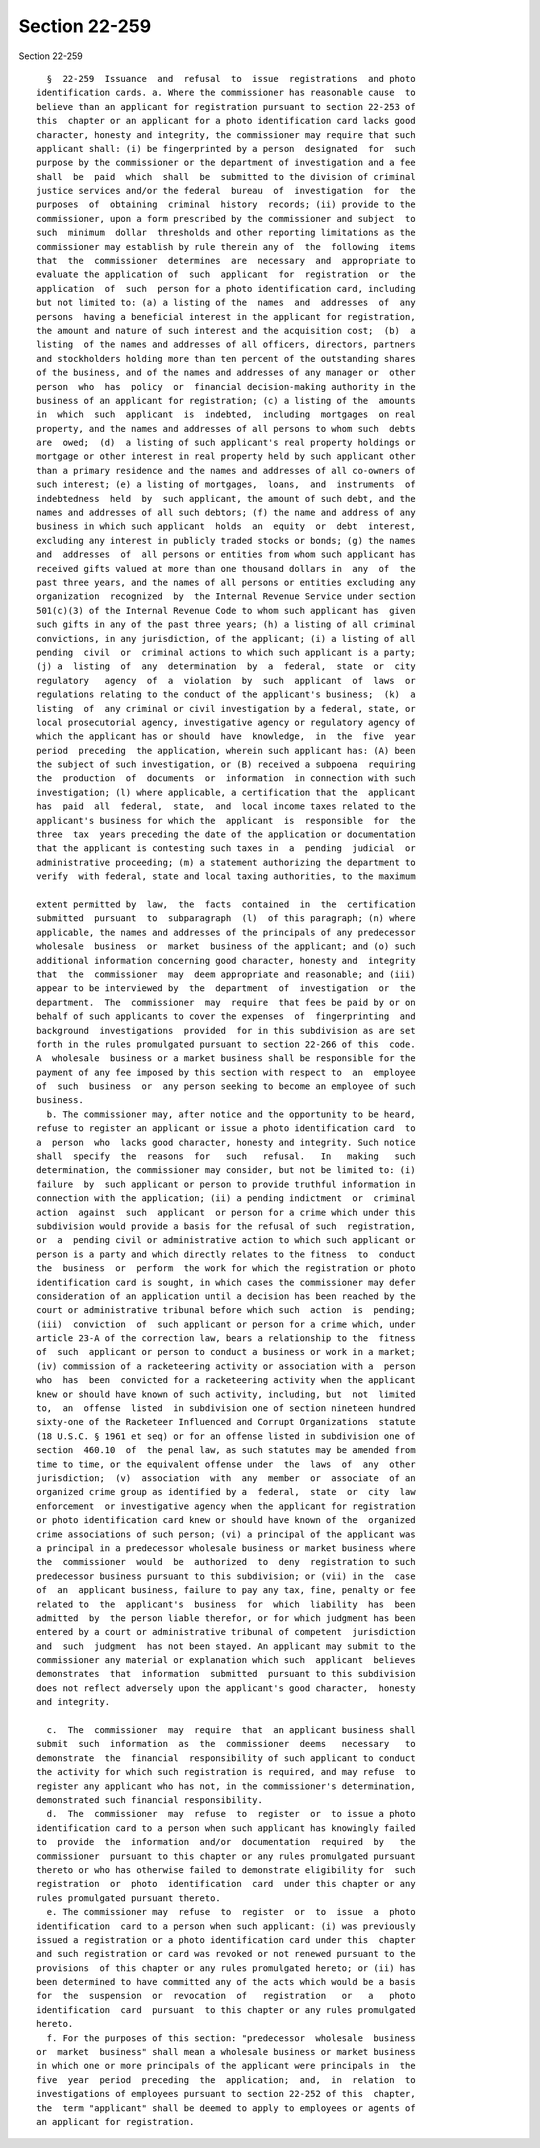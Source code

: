 Section 22-259
==============

Section 22-259 ::    
        
     
        §  22-259  Issuance  and  refusal  to  issue  registrations  and photo
      identification cards. a. Where the commissioner has reasonable cause  to
      believe than an applicant for registration pursuant to section 22-253 of
      this  chapter or an applicant for a photo identification card lacks good
      character, honesty and integrity, the commissioner may require that such
      applicant shall: (i) be fingerprinted by a person  designated  for  such
      purpose by the commissioner or the department of investigation and a fee
      shall  be  paid  which  shall  be  submitted to the division of criminal
      justice services and/or the federal  bureau  of  investigation  for  the
      purposes  of  obtaining  criminal  history  records; (ii) provide to the
      commissioner, upon a form prescribed by the commissioner and subject  to
      such  minimum  dollar  thresholds and other reporting limitations as the
      commissioner may establish by rule therein any of  the  following  items
      that  the  commissioner  determines  are  necessary  and  appropriate to
      evaluate the application of  such  applicant  for  registration  or  the
      application  of  such  person for a photo identification card, including
      but not limited to: (a) a listing of the  names  and  addresses  of  any
      persons  having a beneficial interest in the applicant for registration,
      the amount and nature of such interest and the acquisition cost;  (b)  a
      listing  of the names and addresses of all officers, directors, partners
      and stockholders holding more than ten percent of the outstanding shares
      of the business, and of the names and addresses of any manager or  other
      person  who  has  policy  or  financial decision-making authority in the
      business of an applicant for registration; (c) a listing of the  amounts
      in  which  such  applicant  is  indebted,  including  mortgages  on real
      property, and the names and addresses of all persons to whom such  debts
      are  owed;  (d)  a listing of such applicant's real property holdings or
      mortgage or other interest in real property held by such applicant other
      than a primary residence and the names and addresses of all co-owners of
      such interest; (e) a listing of mortgages,  loans,  and  instruments  of
      indebtedness  held  by  such applicant, the amount of such debt, and the
      names and addresses of all such debtors; (f) the name and address of any
      business in which such applicant  holds  an  equity  or  debt  interest,
      excluding any interest in publicly traded stocks or bonds; (g) the names
      and  addresses  of  all persons or entities from whom such applicant has
      received gifts valued at more than one thousand dollars in  any  of  the
      past three years, and the names of all persons or entities excluding any
      organization  recognized  by  the Internal Revenue Service under section
      501(c)(3) of the Internal Revenue Code to whom such applicant has  given
      such gifts in any of the past three years; (h) a listing of all criminal
      convictions, in any jurisdiction, of the applicant; (i) a listing of all
      pending  civil  or  criminal actions to which such applicant is a party;
      (j) a  listing  of  any  determination  by  a  federal,  state  or  city
      regulatory   agency  of  a  violation  by  such  applicant  of  laws  or
      regulations relating to the conduct of the applicant's business;  (k)  a
      listing  of  any criminal or civil investigation by a federal, state, or
      local prosecutorial agency, investigative agency or regulatory agency of
      which the applicant has or should  have  knowledge,  in  the  five  year
      period  preceding  the application, wherein such applicant has: (A) been
      the subject of such investigation, or (B) received a subpoena  requiring
      the  production  of  documents  or  information  in connection with such
      investigation; (l) where applicable, a certification that the  applicant
      has  paid  all  federal,  state,  and  local income taxes related to the
      applicant's business for which the  applicant  is  responsible  for  the
      three  tax  years preceding the date of the application or documentation
      that the applicant is contesting such taxes in  a  pending  judicial  or
      administrative proceeding; (m) a statement authorizing the department to
      verify  with federal, state and local taxing authorities, to the maximum
    
      extent permitted by  law,  the  facts  contained  in  the  certification
      submitted  pursuant  to  subparagraph  (l)  of this paragraph; (n) where
      applicable, the names and addresses of the principals of any predecessor
      wholesale  business  or  market  business of the applicant; and (o) such
      additional information concerning good character, honesty and  integrity
      that  the  commissioner  may  deem appropriate and reasonable; and (iii)
      appear to be interviewed by  the  department  of  investigation  or  the
      department.  The  commissioner  may  require  that fees be paid by or on
      behalf of such applicants to cover the expenses  of  fingerprinting  and
      background  investigations  provided  for in this subdivision as are set
      forth in the rules promulgated pursuant to section 22-266 of this  code.
      A  wholesale  business or a market business shall be responsible for the
      payment of any fee imposed by this section with respect to  an  employee
      of  such  business  or  any person seeking to become an employee of such
      business.
        b. The commissioner may, after notice and the opportunity to be heard,
      refuse to register an applicant or issue a photo identification card  to
      a  person  who  lacks good character, honesty and integrity. Such notice
      shall  specify  the  reasons  for   such   refusal.   In   making   such
      determination, the commissioner may consider, but not be limited to: (i)
      failure  by  such applicant or person to provide truthful information in
      connection with the application; (ii) a pending indictment  or  criminal
      action  against  such  applicant  or person for a crime which under this
      subdivision would provide a basis for the refusal of such  registration,
      or  a  pending civil or administrative action to which such applicant or
      person is a party and which directly relates to the fitness  to  conduct
      the  business  or  perform  the work for which the registration or photo
      identification card is sought, in which cases the commissioner may defer
      consideration of an application until a decision has been reached by the
      court or administrative tribunal before which such  action  is  pending;
      (iii)  conviction  of  such applicant or person for a crime which, under
      article 23-A of the correction law, bears a relationship to the  fitness
      of  such  applicant or person to conduct a business or work in a market;
      (iv) commission of a racketeering activity or association with a  person
      who  has  been  convicted for a racketeering activity when the applicant
      knew or should have known of such activity, including, but  not  limited
      to,  an  offense  listed  in subdivision one of section nineteen hundred
      sixty-one of the Racketeer Influenced and Corrupt Organizations  statute
      (18 U.S.C. § 1961 et seq) or for an offense listed in subdivision one of
      section  460.10  of  the penal law, as such statutes may be amended from
      time to time, or the equivalent offense under  the  laws  of  any  other
      jurisdiction;  (v)  association  with  any  member  or  associate  of an
      organized crime group as identified by a  federal,  state  or  city  law
      enforcement  or investigative agency when the applicant for registration
      or photo identification card knew or should have known of the  organized
      crime associations of such person; (vi) a principal of the applicant was
      a principal in a predecessor wholesale business or market business where
      the  commissioner  would  be  authorized  to  deny  registration to such
      predecessor business pursuant to this subdivision; or (vii) in the  case
      of  an  applicant business, failure to pay any tax, fine, penalty or fee
      related to  the  applicant's  business  for  which  liability  has  been
      admitted  by  the person liable therefor, or for which judgment has been
      entered by a court or administrative tribunal of competent  jurisdiction
      and  such  judgment  has not been stayed. An applicant may submit to the
      commissioner any material or explanation which such  applicant  believes
      demonstrates  that  information  submitted  pursuant to this subdivision
      does not reflect adversely upon the applicant's good character,  honesty
      and integrity.
    
        c.  The  commissioner  may  require  that  an applicant business shall
      submit  such  information  as  the  commissioner  deems   necessary   to
      demonstrate  the  financial  responsibility of such applicant to conduct
      the activity for which such registration is required, and may refuse  to
      register any applicant who has not, in the commissioner's determination,
      demonstrated such financial responsibility.
        d.  The  commissioner  may  refuse  to  register  or  to issue a photo
      identification card to a person when such applicant has knowingly failed
      to  provide  the  information  and/or  documentation  required  by   the
      commissioner  pursuant to this chapter or any rules promulgated pursuant
      thereto or who has otherwise failed to demonstrate eligibility for  such
      registration  or  photo  identification  card  under this chapter or any
      rules promulgated pursuant thereto.
        e. The commissioner may  refuse  to  register  or  to  issue  a  photo
      identification  card to a person when such applicant: (i) was previously
      issued a registration or a photo identification card under this  chapter
      and such registration or card was revoked or not renewed pursuant to the
      provisions  of this chapter or any rules promulgated hereto; or (ii) has
      been determined to have committed any of the acts which would be a basis
      for  the  suspension  or  revocation  of   registration   or   a   photo
      identification  card  pursuant  to this chapter or any rules promulgated
      hereto.
        f. For the purposes of this section: "predecessor  wholesale  business
      or  market  business" shall mean a wholesale business or market business
      in which one or more principals of the applicant were principals in  the
      five  year  period  preceding  the  application;  and,  in  relation  to
      investigations of employees pursuant to section 22-252 of this  chapter,
      the  term "applicant" shall be deemed to apply to employees or agents of
      an applicant for registration.
    
    
    
    
    
    
    